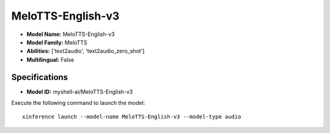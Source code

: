 .. _models_builtin_melotts-english-v3:

==================
MeloTTS-English-v3
==================

- **Model Name:** MeloTTS-English-v3
- **Model Family:** MeloTTS
- **Abilities:** ['text2audio', 'text2audio_zero_shot']
- **Multilingual:** False

Specifications
^^^^^^^^^^^^^^

- **Model ID:** myshell-ai/MeloTTS-English-v3

Execute the following command to launch the model::

   xinference launch --model-name MeloTTS-English-v3 --model-type audio